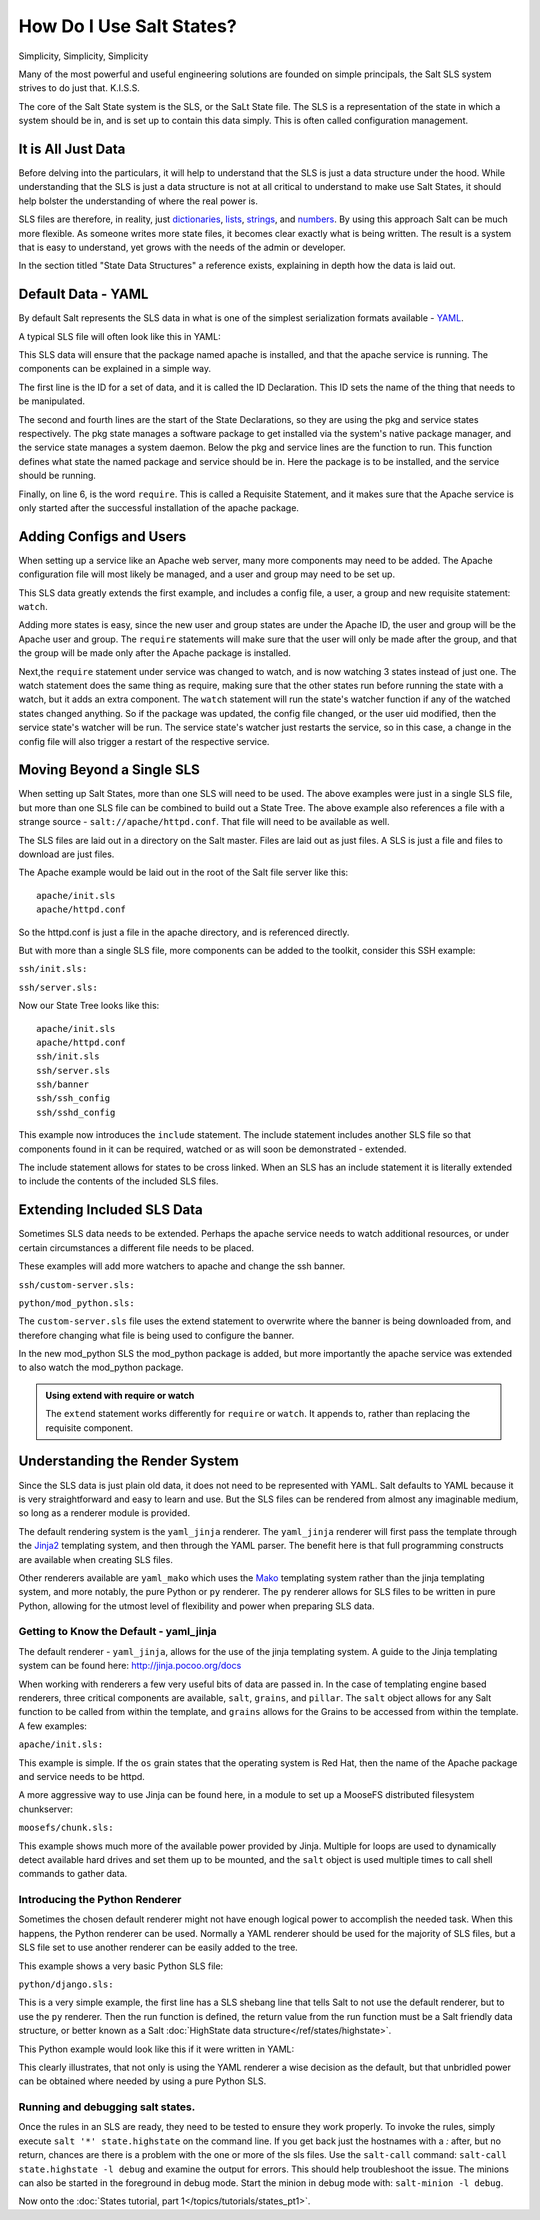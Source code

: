 =========================
How Do I Use Salt States?
=========================

Simplicity, Simplicity, Simplicity

Many of the most powerful and useful engineering solutions are founded on
simple principals, the Salt SLS system strives to do just that. K.I.S.S.

The core of the Salt State system is the SLS, or the SaLt State file. The SLS
is a representation of the state in which a system should be in, and is set up
to contain this data simply. This is often called configuration management.

It is All Just Data
===================

Before delving into the particulars, it will help to understand that the SLS
is just a data structure under the hood. While understanding that the SLS is
just a data structure is not at all critical to understand to make use Salt
States, it should help bolster the understanding of where the real power is.

SLS files are therefore, in reality, just `dictionaries`_, `lists`_,
`strings`_, and `numbers`_. By using this approach Salt can be much more
flexible. As someone writes more state files, it becomes clear exactly what is
being written. The result is a system that is easy to understand, yet grows
with the needs of the admin or developer.

In the section titled "State Data Structures" a reference exists, explaining
in depth how the data is laid out.

.. _`dictionaries`: http://docs.python.org/glossary.html#term-dictionary
.. _`lists`: http://docs.python.org/glossary.html#term-list
.. _`strings`: http://docs.python.org/library/stdtypes.html#typesseq
.. _`numbers`: http://docs.python.org/library/stdtypes.html#numeric-types-int-float-long-complex

Default Data - YAML
===================

By default Salt represents the SLS data in what is one of the simplest
serialization formats available - `YAML`_.

A typical SLS file will often look like this in YAML:

.. code-block:: yaml
   :linenos:

    apache:
      pkg:
        - installed
      service:
        - running
        - require:
          - pkg: apache

This SLS data will ensure that the package named apache is installed, and
that the apache service is running. The components can be explained in a
simple way.

The first line is the ID for a set of data, and it is called the ID
Declaration. This ID sets the name of the thing that needs to be manipulated.

The second and fourth lines are the start of the State Declarations, so they
are using the pkg and service states respectively. The pkg state manages a
software package to get installed via the system's native package manager,
and the service state manages a system daemon. Below the pkg and service
lines are the function to run. This function defines what state the named
package and service should be in. Here the package is to be installed, and
the service should be running.

Finally, on line 6, is the word ``require``. This is called a Requisite
Statement, and it makes sure that the Apache service is only started after
the successful installation of the apache package.

.. _`YAML`: http://yaml.org/spec/1.1/

Adding Configs and Users
========================

When setting up a service like an Apache web server, many more components may
need to be added. The Apache configuration file will most likely be managed,
and a user and group may need to be set up.

.. code-block:: yaml
   :linenos:

    apache:
      pkg:
        - installed
      service:
        - running
        - watch:
          - pkg: apache
          - file: /etc/httpd/conf/httpd.conf
          - user: apache
      user.present:
        - uid: 87
        - gid: 87
        - home: /var/www/html
        - shell: /bin/nologin
        - require:
          - group: apache
      group.present:
        - gid: 87
        - require:
          - pkg: apache

    /etc/httpd/conf/httpd.conf:
      file.managed:
        - source: salt://apache/httpd.conf
        - user: root
        - group: root
        - mode: 644

This SLS data greatly extends the first example, and includes a config file,
a user, a group and new requisite statement: ``watch``.

Adding more states is easy, since the new user and group states are under
the Apache ID, the user and group will be the Apache user and group. The
``require`` statements will make sure that the user will only be made after
the group, and that the group will be made only after the Apache package is
installed.

Next,the ``require`` statement under service was changed to watch, and is
now watching 3 states instead of just one. The watch statement does the same
thing as require, making sure that the other states run before running the
state with a watch, but it adds an extra component. The ``watch`` statement
will run the state's watcher function if any of the watched states changed
anything. So if the package was updated, the config file changed, or the user
uid modified, then the service state's watcher will be run. The service
state's watcher just restarts the service, so in this case, a change in the
config file will also trigger a restart of the respective service.

Moving Beyond a Single SLS
==========================

When setting up Salt States, more than one SLS will need to be used. The above
examples were just in a single SLS file, but more than one SLS file can be
combined to build out a State Tree. The above example also references a file
with a strange source - ``salt://apache/httpd.conf``. That file will need to
be available as well.

The SLS files are laid out in a directory on the Salt master. Files are laid
out as just files. A SLS is just a file and files to download are just files.

The Apache example would be laid out in the root of the Salt file server like
this: ::

    apache/init.sls
    apache/httpd.conf

So the httpd.conf is just a file in the apache directory, and is referenced
directly.

But with more than a single SLS file, more components can be added to the
toolkit, consider this SSH example:

``ssh/init.sls:``

.. code-block:: yaml
   :linenos:

    openssh-client:
      pkg.installed

    /etc/ssh/ssh_config
      file.managed:
        - user: root
        - group: root
        - mode: 644
        - source: salt://ssh/ssh_config
        - require:
          - pkg: openssh-client

``ssh/server.sls:``

.. code-block:: yaml
   :linenos:

    include:
      - ssh

    openssh-server:
      pkg.installed

    sshd:
      service.running:
        - require:
          - pkg: openssh-client
          - pkg: openssh-server
          - file: /etc/ssh/banner
          - file: /etc/ssh/sshd_config

    /etc/ssh/sshd_config:
      file.managed:
        - user: root
        - group: root
        - mode: 644
        - source: salt://ssh/sshd_config
        - require:
          - pkg: openssh-server

    /etc/ssh/banner:
      file:
        - managed
        - user: root
        - group: root
        - mode: 644
        - source: salt://ssh/banner
        - require:
          - pkg: openssh-server

Now our State Tree looks like this: ::

    apache/init.sls
    apache/httpd.conf
    ssh/init.sls
    ssh/server.sls
    ssh/banner
    ssh/ssh_config
    ssh/sshd_config

This example now introduces the ``include`` statement. The include statement
includes another SLS file so that components found in it can be required,
watched or as will soon be demonstrated - extended.

The include statement allows for states to be cross linked. When an SLS
has an include statement it is literally extended to include the contents of
the included SLS files.

Extending Included SLS Data
===========================

Sometimes SLS data needs to be extended. Perhaps the apache service needs to
watch additional resources, or under certain circumstances a different file
needs to be placed.

These examples will add more watchers to apache and change the ssh banner.

``ssh/custom-server.sls:``

.. code-block:: yaml
   :linenos:

    include:
      - ssh.server

    extend:
      /etc/ssh/banner:
        file:
          - source: salt://ssh/custom-banner

``python/mod_python.sls:``

.. code-block:: yaml
   :linenos:

    include:
      - apache

    extend:
      apache:
        service:
          - watch:
            - pkg: mod_python

    mod_python:
      pkg.installed

The ``custom-server.sls`` file uses the extend statement to overwrite where the
banner is being downloaded from, and therefore changing what file is being used
to configure the banner.

In the new mod_python SLS the mod_python package is added, but more importantly
the apache service was extended to also watch the mod_python package.

.. admonition:: Using extend with require or watch

    The ``extend`` statement works differently for ``require`` or ``watch``.
    It appends to, rather than replacing the requisite component.

Understanding the Render System
===============================

Since the SLS data is just plain old data, it does not need to be represented
with YAML. Salt defaults to YAML because it is very straightforward and easy
to learn and use. But the SLS files can be rendered from almost any imaginable
medium, so long as a renderer module is provided.

The default rendering system is the ``yaml_jinja`` renderer. The
``yaml_jinja`` renderer will first pass the template through the `Jinja2`_
templating system, and then through the YAML parser. The benefit here is that
full programming constructs are available when creating SLS files.

Other renderers available are ``yaml_mako`` which uses the `Mako`_ templating
system rather than the jinja templating system, and more notably, the pure
Python or ``py`` renderer. The ``py`` renderer allows for SLS files to be
written in pure Python, allowing for the utmost level of flexibility and
power when preparing SLS data.

.. _`Jinja2`: http://jinja.pocoo.org/
.. _`Mako`: http://www.makotemplates.org/

Getting to Know the Default - yaml_jinja
----------------------------------------

The default renderer - ``yaml_jinja``, allows for the use of the jinja
templating system. A guide to the Jinja templating system can be found here:
http://jinja.pocoo.org/docs

When working with renderers a few very useful bits of data are passed in. In
the case of templating engine based renderers, three critical components are
available, ``salt``, ``grains``, and ``pillar``. The ``salt`` object allows for
any Salt function to be called from within the template, and ``grains`` allows for
the Grains to be accessed from within the template. A few examples:

``apache/init.sls:``

.. code-block:: yaml
   :linenos:

    apache:
      pkg.installed:
        {% if grains['os'] == 'RedHat'%}
        - name: httpd
        {% endif %}
      service.running:
        {% if grains['os'] == 'RedHat'%}
        - name: httpd
        {% endif %}
        - watch:
          - pkg: apache
          - file: /etc/httpd/conf/httpd.conf
          - user: apache
      user.present:
        - uid: 87
        - gid: 87
        - home: /var/www/html
        - shell: /bin/nologin
        - require:
          - group: apache
      group.present:
        - gid: 87
        - require:
          - pkg: apache

    /etc/httpd/conf/httpd.conf:
      file.managed:
        - source: salt://apache/httpd.conf
        - user: root
        - group: root
        - mode: 644

This example is simple. If the ``os`` grain states that the operating system is
Red Hat, then the name of the Apache package and service needs to be httpd.

A more aggressive way to use Jinja can be found here, in a module to set up
a MooseFS distributed filesystem chunkserver:

``moosefs/chunk.sls:``

.. code-block:: yaml
   :linenos:

    include:
      - moosefs

    {% for mnt in salt['cmd.run']('ls /dev/data/moose*').split() %}
    /mnt/moose{{ mnt[-1] }}:
      mount.mounted:
        - device: {{ mnt }}
        - fstype: xfs
        - mkmnt: True
      file.directory:
        - user: mfs
        - group: mfs
        - require:
          - user: mfs
          - group: mfs
    {% endfor %}

    '/etc/mfshdd.cfg':
      file.managed:
        - source: salt://moosefs/mfshdd.cfg
        - user: root
        - group: root
        - mode: 644
        - template: jinja
        - require:
          - pkg: mfs-chunkserver

    '/etc/mfschunkserver.cfg':
      file.managed:
        - source: salt://moosefs/mfschunkserver.cfg
        - user: root
        - group: root
        - mode: 644
        - template: jinja
        - require:
          - pkg: mfs-chunkserver

    mfs-chunkserver:
      pkg:
        - installed
    mfschunkserver:
      service:
        - running
        - require:
    {% for mnt in salt['cmd.run']('ls /dev/data/moose*') %}
          - mount: /mnt/moose{{ mnt[-1] }}
          - file: /mnt/moose{{ mnt[-1] }}
    {% endfor %}
          - file: /etc/mfschunkserver.cfg
          - file: /etc/mfshdd.cfg
          - file: /var/lib/mfs

This example shows much more of the available power provided by Jinja.
Multiple for loops are used to dynamically detect available hard drives
and set them up to be mounted, and the ``salt`` object is used multiple
times to call shell commands to gather data.

Introducing the Python Renderer
-------------------------------

Sometimes the chosen default renderer might not have enough logical power to
accomplish the needed task. When this happens, the Python renderer can be
used. Normally a YAML renderer should be used for the majority of SLS files,
but a SLS file set to use another renderer can be easily added to the tree.

This example shows a very basic Python SLS file:

``python/django.sls:``

.. code-block:: python
   :linenos:

    #!py

    def run():
        '''
        Install the django package
        '''
        return {'include': ['python'],
                'django': {'pkg': ['installed']}}

This is a very simple example, the first line has a SLS shebang line that
tells Salt to not use the default renderer, but to use the ``py`` renderer.
Then the run function is defined, the return value from the run function
must be a Salt friendly data structure, or better known as a Salt
:doc:`HighState data structure</ref/states/highstate>`.

This Python example would look like this if it were written in YAML:

.. code-block:: yaml
   :linenos:

    include:
      - python

    django:
      pkg.installed

This clearly illustrates, that not only is using the YAML renderer a wise
decision as the default, but that unbridled power can be obtained where
needed by using a pure Python SLS.


Running and debugging salt states.
----------------------------------

Once the rules in an SLS are ready, they need to be tested to ensure they
work properly. To invoke the rules, simply execute ``salt '*' state.highstate``
on the command line. If you get back just the hostnames with a `:` after,
but no return, chances are there is a problem with the one or more of the sls
files. Use the ``salt-call`` command: ``salt-call state.highstate -l debug``
and examine the output for errors. This should help troubleshoot the issue.
The minions can also be started in the foreground in debug mode. Start the
minion in debug mode with: ``salt-minion -l debug``.


Now onto the :doc:`States tutorial, part 1</topics/tutorials/states_pt1>`.
